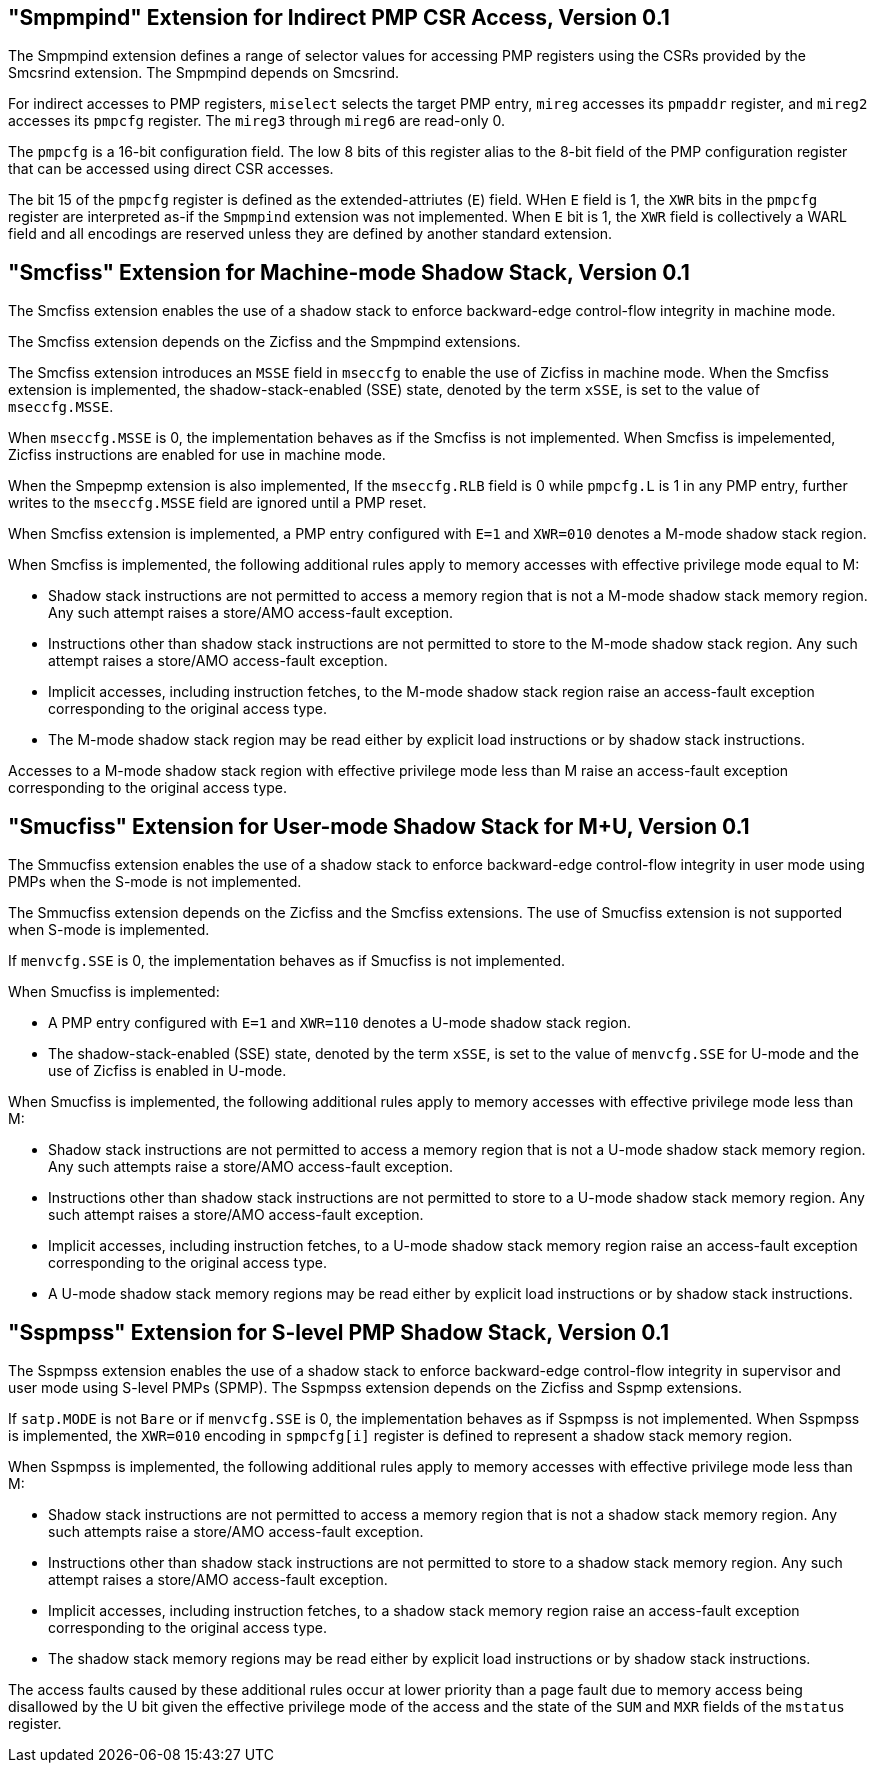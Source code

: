 [[smcfiss]]
== "Smpmpind" Extension for Indirect PMP CSR Access, Version 0.1

The Smpmpind extension defines a range of selector values for accessing PMP
registers using the CSRs provided by the Smcsrind extension. The Smpmpind
depends on Smcsrind.

For indirect accesses to PMP registers, `miselect` selects the target PMP
entry, `mireg` accesses its `pmpaddr` register, and `mireg2` accesses its
`pmpcfg` register. The `mireg3` through `mireg6` are read-only 0.

The `pmpcfg` is a 16-bit configuration field. The low 8 bits of this register
alias to the 8-bit field of the PMP configuration register that can be accessed
using direct CSR accesses.

The bit 15 of the `pmpcfg` register is defined as the extended-attriutes (`E`)
field. WHen `E` field is 1, the `XWR` bits in the `pmpcfg` register are
interpreted as-if the `Smpmpind` extension was not implemented. When `E` bit is
1, the `XWR` field is collectively a WARL field and all encodings are reserved
unless they are defined by another standard extension.

== "Smcfiss" Extension for Machine-mode Shadow Stack, Version 0.1

The Smcfiss extension enables the use of a shadow stack to enforce
backward-edge control-flow integrity in machine mode.

The Smcfiss extension depends on the Zicfiss and the Smpmpind extensions.

The Smcfiss extension introduces an `MSSE` field in `mseccfg` to enable the use
of Zicfiss in machine mode. When the Smcfiss extension is implemented, the
shadow-stack-enabled (SSE) state, denoted by the term `xSSE`, is set to the
value of `mseccfg.MSSE`.

When `mseccfg.MSSE` is 0, the implementation behaves as if the Smcfiss is not
implemented. When Smcfiss is impelemented, Zicfiss instructions are enabled for
use in machine mode.

When the Smpepmp extension is also implemented, If the `mseccfg.RLB` field is 0
while `pmpcfg.L` is 1 in any PMP entry, further writes to the `mseccfg.MSSE` field
are ignored until a PMP reset.

When Smcfiss extension is implemented, a PMP entry configured with `E=1` and
`XWR=010` denotes a M-mode shadow stack region.

When Smcfiss is implemented, the following additional rules apply to memory
accesses with effective privilege mode equal to M:

* Shadow stack instructions are not permitted to access a memory region
  that is not a M-mode shadow stack memory region. Any such attempt
  raises a store/AMO access-fault exception.
* Instructions other than shadow stack instructions are not permitted to
  store to the M-mode shadow stack region. Any such attempt raises a
  store/AMO access-fault exception.
* Implicit accesses, including instruction fetches, to the M-mode shadow
  stack region raise an access-fault exception corresponding to the
  original access type.
* The M-mode shadow stack region may be read either by explicit load
  instructions or by shadow stack instructions.

Accesses to a M-mode shadow stack region with effective privilege mode less
than M raise an access-fault exception corresponding to the original access
type.

== "Smucfiss" Extension for User-mode Shadow Stack for M+U, Version 0.1

The Smmucfiss extension enables the use of a shadow stack to enforce
backward-edge control-flow integrity in user mode using PMPs when the S-mode
is not implemented.

The Smmucfiss extension depends on the Zicfiss and the Smcfiss extensions.
The use of Smucfiss extension is not supported when S-mode is implemented.

If `menvcfg.SSE` is 0, the implementation behaves as if Smucfiss is
not implemented.

When Smucfiss is implemented:

* A PMP entry configured with `E=1` and `XWR=110` denotes a U-mode shadow
  stack region.
* The shadow-stack-enabled (SSE) state, denoted by the term `xSSE`, is
  set to the value of `menvcfg.SSE` for U-mode and the use of Zicfiss is
  enabled in U-mode.

When Smucfiss is implemented, the following additional rules apply to
memory accesses with effective privilege mode less than M:

* Shadow stack instructions are not permitted to access a memory region
  that is not a U-mode shadow stack memory region. Any such attempts
  raise a store/AMO access-fault exception.
* Instructions other than shadow stack instructions are not permitted to
  store to a U-mode shadow stack memory region. Any such attempt raises a
  store/AMO access-fault exception.
* Implicit accesses, including instruction fetches, to a U-mode shadow
  stack memory region raise an access-fault exception corresponding
  to the original access type.
* A U-mode shadow stack memory regions may be read either by explicit
  load instructions or by shadow stack instructions.

== "Sspmpss" Extension for S-level PMP Shadow Stack, Version 0.1

The Sspmpss extension enables the use of a shadow stack to enforce
backward-edge control-flow integrity in supervisor and user mode using S-level
PMPs (SPMP). The Sspmpss extension depends on the Zicfiss and Sspmp extensions.

If `satp.MODE` is not `Bare` or if `menvcfg.SSE` is 0, the implementation
behaves as if Sspmpss is not implemented. When Sspmpss is implemented, the
`XWR=010` encoding in `spmpcfg[i]` register is defined to represent a shadow
stack memory region.

When Sspmpss is implemented, the following additional rules apply to memory
accesses with effective privilege mode less than M:

* Shadow stack instructions are not permitted to access a memory region
  that is not a shadow stack memory region. Any such attempts raise a store/AMO
  access-fault exception.
* Instructions other than shadow stack instructions are not permitted to
  store to a shadow stack memory region. Any such attempt raises a store/AMO
  access-fault exception.
* Implicit accesses, including instruction fetches, to a shadow stack memory
  region raise an access-fault exception corresponding to the original access
  type.
* The shadow stack memory regions may be read either by explicit load
  instructions or by shadow stack instructions.

The access faults caused by these additional rules occur at lower priority than
a page fault due to memory access being disallowed by the U bit given the
effective privilege mode of the access and the state of the `SUM` and `MXR`
fields of the `mstatus` register.
